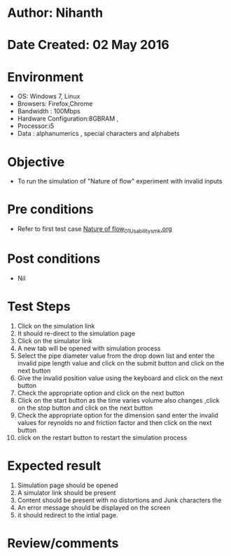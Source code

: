 * Author: Nihanth
* Date Created: 02 May 2016
* Environment
  - OS: Windows 7, Linux
  - Browsers: Firefox,Chrome
  - Bandwidth : 100Mbps
  - Hardware Configuration:8GBRAM , 
  - Processor:i5
  - Data : alphanumerics , special characters and alphabets

* Objective
  - To run the simulation of "Nature of flow" experiment with invalid inputs

* Pre conditions
  - Refer to first test case [[https://github.com/Virtual-Labs/chemical-engg-iitb/blob/master/test-cases/integration_test-cases/Nature of flow/Nature of flow_01_Usability_smk.org][Nature of flow_01_Usability_smk.org]]

* Post conditions
  - Nil
* Test Steps
  1. Click on the simulation link 
  2. It should re-direct to the simulation page
  3. Click on the simulator link 
  4. A new tab will be opened with simulation process
  5. Select the pipe diameter value from the drop down list and enter the invalid pipe length value and click on the submit button and click on the next button
  6. Give the invalid position value using the keyboard and click on the next button
  7. Check the appropriate option and click on the next button
  8. Click on the start button as the time varies volume also changes ,click on the stop button and click on the next button
  9. Check the appropriate option for the dimension sand enter the invalid values for reynolds no and friction factor  and then click on the next button
  10. click on the restart button to restart the simulation process

* Expected result
  1. Simulation page should be opened
  2. A simulator link should be present
  3. Content should be present with no distortions and Junk characters the 
  4. An error message should be displayed on the screen
  5. it should redirect to the intial page.

* Review/comments


